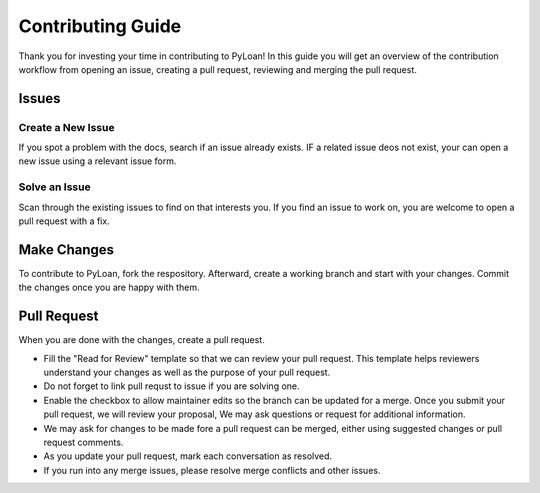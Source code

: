 ==================
Contributing Guide
==================
.. include_after_title_header
Thank you for investing your time in contributing to PyLoan! In this guide you will get an overview of the contribution workflow from opening an issue, creating a pull request, reviewing and merging the pull request.

Issues
======

Create a New Issue
------------------
If you spot a problem with the docs, search if an issue already exists. IF a related issue deos not exist, your can open a new issue using a relevant issue form.

Solve an Issue
--------------
Scan through the existing issues to find on that interests you. If you find an issue to work on, you are welcome to open a pull request with a fix.

Make Changes
============
To contribute to PyLoan, fork the respository. Afterward, create a working branch and start with your changes. Commit the changes once you are happy with them. 

Pull Request
============
When you are done with the changes, create a pull request.

* Fill the "Read for Review" template so that we can review your pull request. This template helps reviewers understand your changes as well as the purpose of your pull request.
* Do not forget to link pull requst to issue if you are solving one.
* Enable the checkbox to allow maintainer edits so the branch can be updated for a merge. Once you submit your pull request, we will review your proposal, We may ask questions or request for additional information.
* We may ask for changes to be made fore a pull request can be merged, either using suggested changes or pull request comments.
* As you update your pull request, mark each conversation as resolved.
* If you run into any merge issues, please resolve merge conflicts and other issues.
